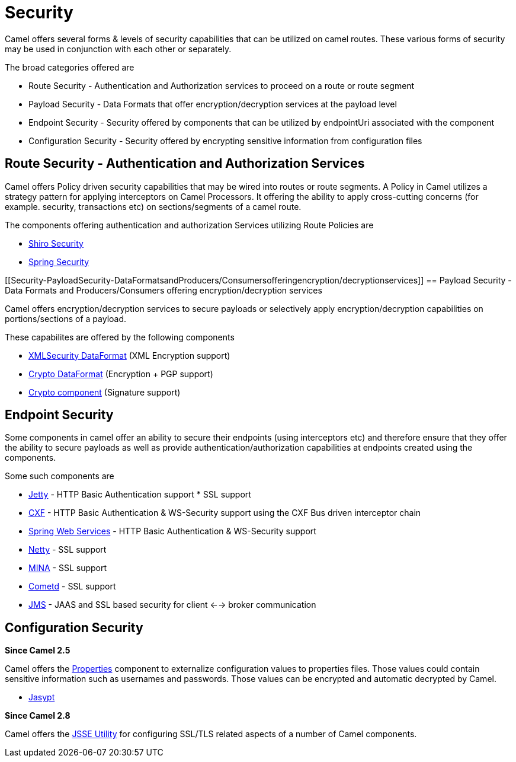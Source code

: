 [[Security-Security]]
= Security

Camel offers several forms & levels of security capabilities that can be
utilized on camel routes. These various forms of security may be used in
conjunction with each other or separately.

The broad categories offered are

* Route Security - Authentication and Authorization services to proceed
on a route or route segment
* Payload Security - Data Formats that offer encryption/decryption
services at the payload level
* Endpoint Security - Security offered by components that can be
utilized by endpointUri associated with the component
* Configuration Security - Security offered by encrypting sensitive
information from configuration files

[[Security-RouteSecurity-AuthenticationandAuthorizationServices]]
== Route Security - Authentication and Authorization Services

Camel offers Policy driven security capabilities that may be wired into
routes or route segments. A Policy in Camel utilizes a strategy pattern
for applying interceptors on Camel Processors. It offering the ability
to apply cross-cutting concerns (for example. security, transactions
etc) on sections/segments of a camel route.

The components offering authentication and authorization Services
utilizing Route Policies are

* xref:components::shiro.adoc[Shiro Security]
* xref:components::spring-security.adoc[Spring Security]

[[Security-PayloadSecurity-DataFormatsandProducers/Consumersofferingencryption/decryptionservices]]
== Payload Security - Data Formats and Producers/Consumers offering encryption/decryption services

Camel offers encryption/decryption services to secure payloads or
selectively apply encryption/decryption capabilities on
portions/sections of a payload.

These capabilites are offered by the following components

* xref:components::secureXML-dataformat.adoc[XMLSecurity DataFormat] (XML
Encryption support)
* xref:components::crypto-dataformat.adoc[Crypto DataFormat] (Encryption + PGP support)
* xref:components::crypto-component.adoc[Crypto component] (Signature
support)

[[Security-EndpointSecurity]]
== Endpoint Security

Some components in camel offer an ability to secure their endpoints
(using interceptors etc) and therefore ensure that they offer the
ability to secure payloads as well as provide
authentication/authorization capabilities at endpoints created using the
components.

Some such components are

* xref:components::jetty-component.adoc[Jetty] - HTTP Basic Authentication support * SSL
support
* xref:components::cxf-component.adoc[CXF] - HTTP Basic Authentication & WS-Security support
using the CXF Bus driven interceptor chain
* xref:components::spring-ws-component.adoc[Spring Web Services] - HTTP Basic
Authentication & WS-Security support
* xref:components::netty-component.adoc[Netty] - SSL support
* xref:components::mina-component.adoc[MINA] - SSL support
* xref:components::cometd-component.adoc[Cometd] - SSL support
* xref:components::jms-component.adoc[JMS] - JAAS and SSL based security for client <-->
broker communication

[[Security-ConfigurationSecurity]]
== Configuration Security

*Since Camel 2.5*

Camel offers the xref:components::properties-component.adoc[Properties] component to
externalize configuration values to properties files. Those values could
contain sensitive information such as usernames and passwords. Those
values can be encrypted and automatic decrypted by Camel.

* xref:components::jasypt.adoc[Jasypt]

*Since Camel 2.8*

Camel offers the xref:camel-configuration-utilities.adoc[JSSE Utility]
for configuring SSL/TLS related aspects of a number of Camel components.
